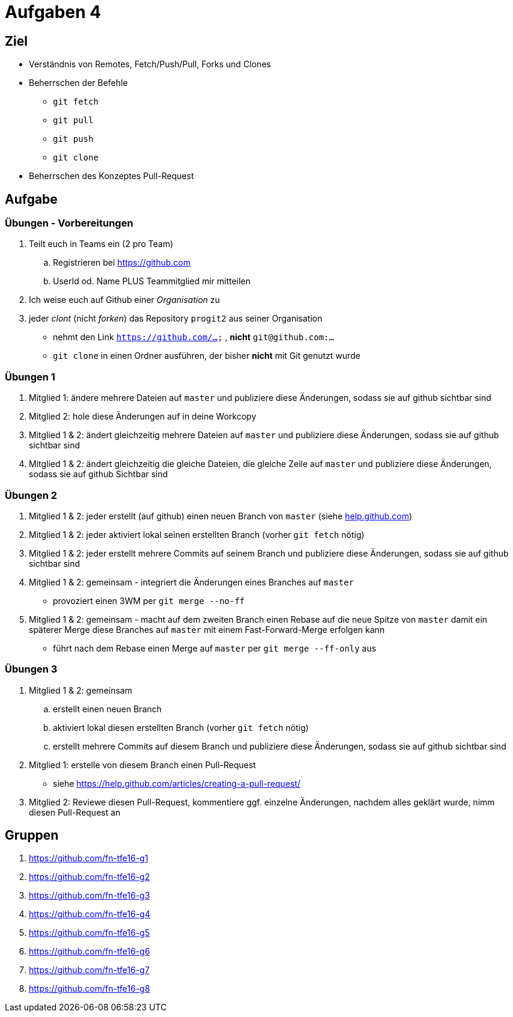 = Aufgaben 4

:idprefix: slide_
:revealjs_slideNumber:
:revealjs_history:

[state=complex]
== Ziel

* Verständnis von Remotes, Fetch/Push/Pull, Forks und Clones
* Beherrschen der Befehle
** `git fetch`
** `git pull`
** `git push`
** `git clone`
* Beherrschen des Konzeptes Pull-Request

== Aufgabe

=== Übungen - Vorbereitungen

. Teilt euch in Teams ein (2 pro Team)
.. Registrieren bei https://github.com
.. UserId od. Name PLUS Teammitglied mir mitteilen
. Ich weise euch auf Github einer _Organisation_ zu
. jeder _clont_ (nicht _forken_) das Repository `progit2` aus seiner Organisation
** nehmt den Link `https://github.com/...` , *nicht* `git@github.com:...`
** `git clone` in einen Ordner ausführen, der bisher *nicht* mit Git genutzt wurde

=== Übungen 1

. Mitglied 1: ändere mehrere Dateien auf `master` und publiziere diese Änderungen, sodass sie auf github sichtbar sind
. Mitglied 2: hole diese Änderungen auf in deine Workcopy
. Mitglied 1 & 2: ändert gleichzeitig mehrere Dateien auf `master` und publiziere diese Änderungen, sodass sie auf github sichtbar sind
. Mitglied 1 & 2: ändert gleichzeitig die gleiche Dateien, die gleiche Zeile auf `master` und publiziere diese Änderungen, sodass sie auf github Sichtbar sind

=== Übungen 2

[.small]
. Mitglied 1 & 2: jeder erstellt (auf github) einen neuen Branch von `master` (siehe https://help.github.com/articles/creating-and-deleting-branches-within-your-repository[help.github.com])
. Mitglied 1 & 2: jeder aktiviert lokal seinen erstellten Branch (vorher `git fetch` nötig)
. Mitglied 1 & 2: jeder erstellt mehrere Commits auf seinem Branch und publiziere diese Änderungen, sodass sie auf github sichtbar sind
. Mitglied 1 & 2: gemeinsam - integriert die Änderungen eines Branches auf `master` 
** provoziert einen 3WM per `git merge --no-ff`
. Mitglied 1 & 2: gemeinsam - macht auf dem zweiten Branch einen Rebase auf die neue Spitze von `master` damit ein späterer Merge diese Branches auf `master` mit einem Fast-Forward-Merge erfolgen kann
** führt nach dem Rebase einen Merge auf `master` per `git merge --ff-only` aus

=== Übungen 3

[.small]
. Mitglied 1 & 2: gemeinsam
.. erstellt einen neuen Branch
.. aktiviert lokal diesen erstellten Branch (vorher `git fetch` nötig)
.. erstellt mehrere Commits auf diesem Branch und publiziere diese Änderungen, sodass sie auf github sichtbar sind
. Mitglied 1: erstelle von diesem Branch einen Pull-Request
** siehe https://help.github.com/articles/creating-a-pull-request/
. Mitglied 2: Reviewe diesen Pull-Request, kommentiere ggf. einzelne Änderungen, nachdem alles geklärt wurde, nimm diesen Pull-Request an

== Gruppen

[.small]
. https://github.com/fn-tfe16-g1
. https://github.com/fn-tfe16-g2
. https://github.com/fn-tfe16-g3
. https://github.com/fn-tfe16-g4
. https://github.com/fn-tfe16-g5
. https://github.com/fn-tfe16-g6
. https://github.com/fn-tfe16-g7
. https://github.com/fn-tfe16-g8
